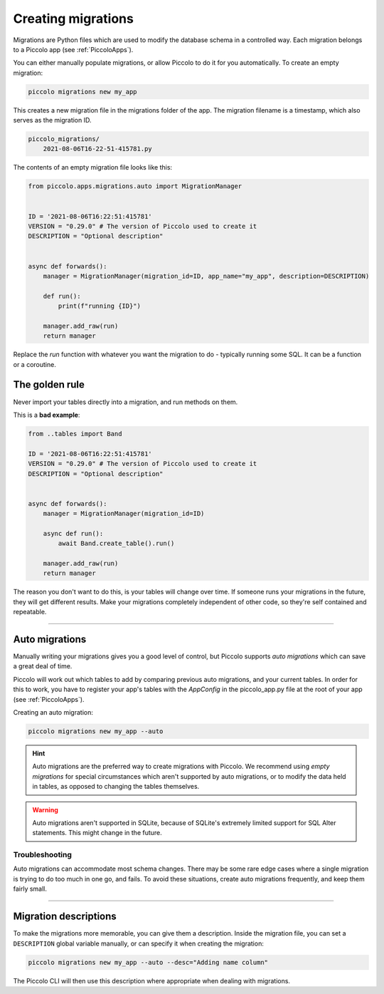 Creating migrations
===================

Migrations are Python files which are used to modify the database schema in a
controlled way. Each migration belongs to a Piccolo app (see :ref:`PiccoloApps`).

You can either manually populate migrations, or allow Piccolo to do it for you
automatically. To create an empty migration:

.. code-block:: bash

    piccolo migrations new my_app

This creates a new migration file in the migrations folder of the app. The
migration filename is a timestamp, which also serves as the migration ID.

.. code-block:: bash

    piccolo_migrations/
        2021-08-06T16-22-51-415781.py

The contents of an empty migration file looks like this:

.. code-block:: python

    from piccolo.apps.migrations.auto import MigrationManager


    ID = '2021-08-06T16:22:51:415781'
    VERSION = "0.29.0" # The version of Piccolo used to create it
    DESCRIPTION = "Optional description"


    async def forwards():
        manager = MigrationManager(migration_id=ID, app_name="my_app", description=DESCRIPTION)

        def run():
            print(f"running {ID}")

        manager.add_raw(run)
        return manager

Replace the `run` function with whatever you want the migration to do -
typically running some SQL. It can be a function or a coroutine.

The golden rule
---------------

Never import your tables directly into a migration, and run methods on them.

This is a **bad example**:

.. code-block:: python

    from ..tables import Band

    ID = '2021-08-06T16:22:51:415781'
    VERSION = "0.29.0" # The version of Piccolo used to create it
    DESCRIPTION = "Optional description"


    async def forwards():
        manager = MigrationManager(migration_id=ID)

        async def run():
            await Band.create_table().run()

        manager.add_raw(run)
        return manager

The reason you don't want to do this, is your tables will change over time. If
someone runs your migrations in the future, they will get different results.
Make your migrations completely independent of other code, so they're
self contained and repeatable.

-------------------------------------------------------------------------------

Auto migrations
---------------

Manually writing your migrations gives you a good level of control, but Piccolo
supports `auto migrations` which can save a great deal of time.

Piccolo will work out which tables to add by comparing previous auto migrations,
and your current tables. In order for this to work, you have to register
your app's tables with the `AppConfig` in the piccolo_app.py file at the root
of your app (see :ref:`PiccoloApps`).

Creating an auto migration:

.. code-block:: bash

    piccolo migrations new my_app --auto

.. hint:: Auto migrations are the preferred way to create migrations with
    Piccolo. We recommend using `empty migrations` for special circumstances which
    aren't supported by auto migrations, or to modify the data held in tables, as
    opposed to changing the tables themselves.

.. warning:: Auto migrations aren't supported in SQLite, because of SQLite's
    extremely limited support for SQL Alter statements. This might change in
    the future.

Troubleshooting
~~~~~~~~~~~~~~~

Auto migrations can accommodate most schema changes. There may be some rare edge
cases where a single migration is trying to do too much in one go, and fails.
To avoid these situations, create auto migrations frequently, and keep them
fairly small.

-------------------------------------------------------------------------------

Migration descriptions
----------------------

To make the migrations more memorable, you can give them a description. Inside
the migration file, you can set a ``DESCRIPTION`` global variable manually, or
can specify it when creating the migration:

.. code-block:: bash

    piccolo migrations new my_app --auto --desc="Adding name column"

The Piccolo CLI will then use this description where appropriate when dealing
with migrations.

